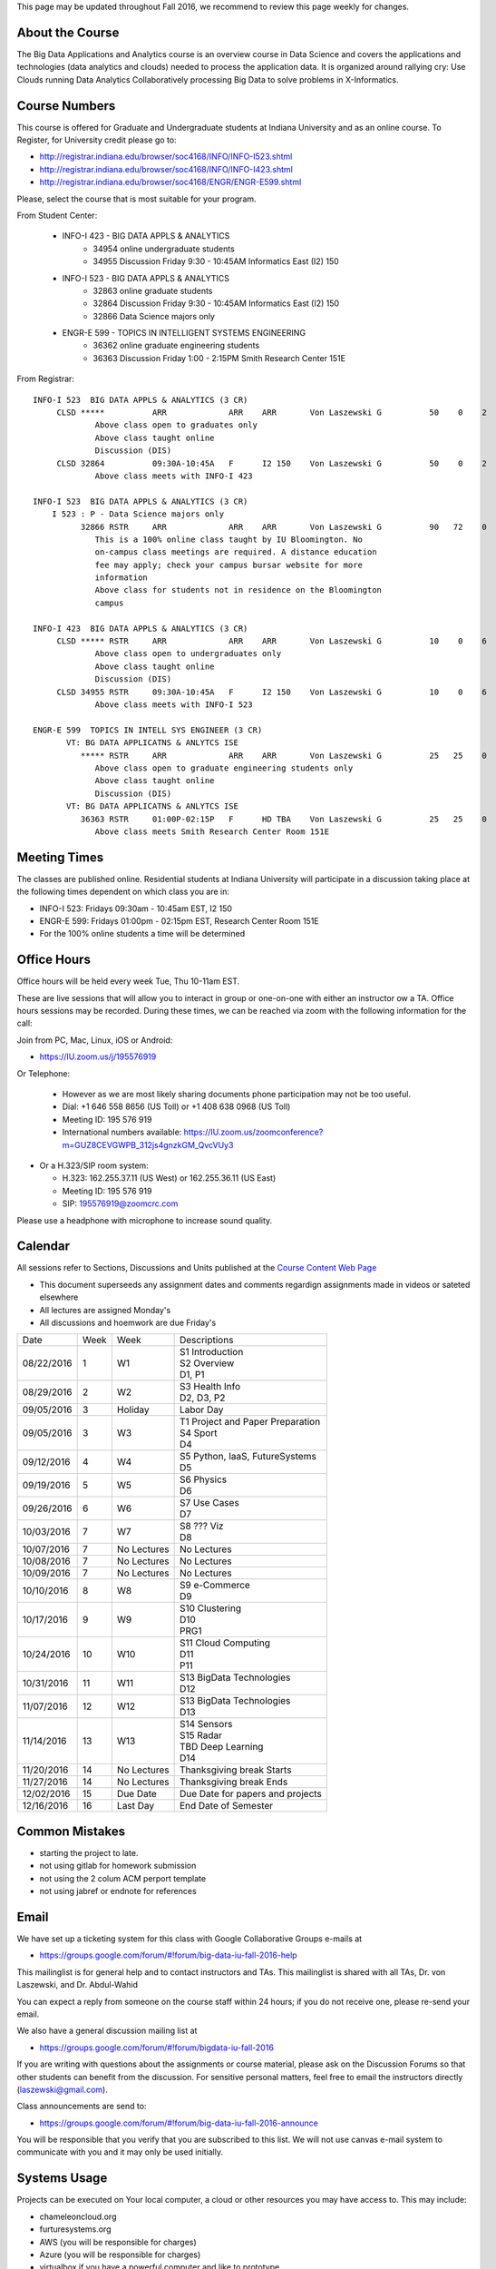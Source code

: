 
This page may be updated throughout Fall 2016, we recommend to review
this page weekly for changes.


About the Course
-----------------

The Big Data Applications and Analytics course is an overview course in
Data Science and covers the applications and technologies (data
analytics and clouds) needed to process the application data. It is
organized around rallying cry: Use Clouds running Data Analytics
Collaboratively processing Big Data to solve problems in X-Informatics.

Course Numbers
--------------

This course is offered for Graduate and Undergraduate students at
Indiana University and as an online course. To Register, for
University credit please go to:

* http://registrar.indiana.edu/browser/soc4168/INFO/INFO-I523.shtml
* http://registrar.indiana.edu/browser/soc4168/INFO/INFO-I423.shtml
* http://registrar.indiana.edu/browser/soc4168/ENGR/ENGR-E599.shtml

Please, select the course that is most suitable for your program.

From Student Center:

    - INFO-I 423 - BIG DATA APPLS & ANALYTICS
       - 34954 online undergraduate students
       - 34955 Discussion Friday 9:30 - 10:45AM Informatics East (I2) 150
    - INFO-I 523 - BIG DATA APPLS & ANALYTICS
       - 32863 online graduate students
       - 32864 Discussion Friday 9:30 - 10:45AM Informatics East (I2) 150
       - 32866 Data Science majors only
    - ENGR-E 599 - TOPICS IN INTELLIGENT SYSTEMS ENGINEERING
       - 36362 online graduate engineering students
       - 36363 Discussion Friday 1:00 - 2:15PM Smith Research Center 151E

From Registrar::

    INFO-I 523  BIG DATA APPLS & ANALYTICS (3 CR)
         CLSD *****          ARR             ARR    ARR       Von Laszewski G          50    0    2
                 Above class open to graduates only
                 Above class taught online
                 Discussion (DIS)
         CLSD 32864          09:30A-10:45A   F      I2 150    Von Laszewski G          50    0    2
                 Above class meets with INFO-I 423

    INFO-I 523  BIG DATA APPLS & ANALYTICS (3 CR)
        I 523 : P - Data Science majors only
              32866 RSTR     ARR             ARR    ARR       Von Laszewski G          90   72    0
                 This is a 100% online class taught by IU Bloomington. No
                 on-campus class meetings are required. A distance education
                 fee may apply; check your campus bursar website for more
                 information
                 Above class for students not in residence on the Bloomington
                 campus

    INFO-I 423  BIG DATA APPLS & ANALYTICS (3 CR)
         CLSD ***** RSTR     ARR             ARR    ARR       Von Laszewski G          10    0    6
                 Above class open to undergraduates only
                 Above class taught online
                 Discussion (DIS)
         CLSD 34955 RSTR     09:30A-10:45A   F      I2 150    Von Laszewski G          10    0    6
                 Above class meets with INFO-I 523

    ENGR-E 599  TOPICS IN INTELL SYS ENGINEER (3 CR)
           VT: BG DATA APPLICATNS & ANLYTCS ISE
              ***** RSTR     ARR             ARR    ARR       Von Laszewski G          25   25    0
                 Above class open to graduate engineering students only
                 Above class taught online
                 Discussion (DIS)
           VT: BG DATA APPLICATNS & ANLYTCS ISE
              36363 RSTR     01:00P-02:15P   F      HD TBA    Von Laszewski G          25   25    0
                 Above class meets Smith Research Center Room 151E


Meeting Times
-------------

The classes are published online. Residential students at Indiana
University will participate in a discussion taking place at the
following times dependent on which class you are in:

* INFO-I 523: Fridays 09:30am - 10:45am EST, I2 150
* ENGR-E 599: Fridays 01:00pm - 02:15pm EST, Research Center Room 151E

* For the 100% online students a time will be determined


Office Hours
------------

Office hours will be held every week Tue, Thu 10-11am EST.

These are live sessions that will allow you to interact in group or
one-on-one with either an instructor ow a TA. Office hours sessions
may be recorded. During these times, we can be reached via zoom with
the following information for the call:

Join from PC, Mac, Linux, iOS or Android:

* https://IU.zoom.us/j/195576919

Or Telephone:

  * However as we are most likely sharing documents phone
    participation may not be too useful.

  * Dial: +1 646 558 8656 (US Toll) or +1 408 638 0968 (US Toll)
  * Meeting ID: 195 576 919

  * International numbers available: https://IU.zoom.us/zoomconference?m=GUZ8CEVGWPB_312js4gnzkGM_QvcVUy3


* Or a H.323/SIP room system:

  * H.323: 162.255.37.11 (US West) or 162.255.36.11 (US East)
  * Meeting ID: 195 576 919

  * SIP: 195576919@zoomcrc.com

Please use a headphone with microphone to increase sound quality.

Calendar
---------

All sessions refer to Sections, Discussions and Units published at the
`Course Content Web Page <http://openedx.scholargrid.org/courses/SoIC/INFO-I-523/Fall_2016/courseware/f712efaeae5a4d6ea2c87a0f34e0720b/>`_

* This document superseeds any assignment dates and comments regardign
  assignments made in videos or sateted elsewhere
* All lectures are assigned Monday's
* All discussions and hoemwork are due Friday's

+------------+-------+------------+------------------------------------+
| Date       | Week  | Week       | Descriptions                       |
+------------+-------+------------+------------------------------------+
| 08/22/2016 | 1     |         W1 | | S1 Introduction                  |
|            |       |            | | S2 Overview                      |
|            |       |            | | D1, P1                           |
+------------+-------+------------+------------------------------------+
| 08/29/2016 | 2     |         W2 | | S3 Health Info                   |
|            |       |            | | D2, D3, P2	       	       |
+------------+-------+------------+------------------------------------+
| 09/05/2016 | 3     | Holiday    | | Labor Day                        |
+------------+-------+------------+------------------------------------+
| 09/05/2016 | 3     |         W3 | | T1 Project and Paper Preparation |
|            |       |            | | S4 Sport	       	               |
|            |       |            | | D4	       	               |
+------------+-------+------------+------------------------------------+
| 09/12/2016 | 4     |         W4 | | S5 Python, IaaS, FutureSystems   |
|            |       |            | | D5	       	               |
+------------+-------+------------+------------------------------------+
| 09/19/2016 | 5     |         W5 | | S6 Physics	               |
|            |       |            | | D6	       	               |
+------------+-------+------------+------------------------------------+
| 09/26/2016 | 6     |         W6 | | S7 Use Cases        	       |
|            |       |            | | D7	       	               |
+------------+-------+------------+------------------------------------+
| 10/03/2016 | 7     |         W7 | | S8 ???       Viz      	       |
|            |       |            | | D8	       	               |
+------------+-------+------------+------------------------------------+
| 10/07/2016 | 7     | No Lectures| | No Lectures                      |
+------------+-------+------------+------------------------------------+
| 10/08/2016 | 7     | No Lectures| | No Lectures                      |
+------------+-------+------------+------------------------------------+
| 10/09/2016 | 7     | No Lectures| | No Lectures                      |
+------------+-------+------------+------------------------------------+
| 10/10/2016 | 8     |         W8 | | S9 e-Commerce                    |
|            |       |            | | D9	       	               |
+------------+-------+------------+------------------------------------+
| 10/17/2016 | 9     |         W9 | | S10 Clustering	       	       |
|            |       |            | | D10	       	               |
|            |       |            | | PRG1	       	               |
+------------+-------+------------+------------------------------------+
| 10/24/2016 | 10    |         W10| | S11 Cloud Computing              |
|            |       |            | | D11	       	               |
|            |       |            | | P11	       	               |
+------------+-------+------------+------------------------------------+
| 10/31/2016 | 11    |         W11| | S13 BigData Technologies         |
|            |       |            | | D12	       	               |
+------------+-------+------------+------------------------------------+
| 11/07/2016 | 12    |         W12| | S13 BigData Technologies         |
|            |       |            | | D13	       	               |
+------------+-------+------------+------------------------------------+
| 11/14/2016 | 13    |         W13| | S14 Sensors                      |
|            |       |            | | S15 Radar	       	               |
|            |       |            | | TBD Deep Learning                |
|            |       |            | | D14	       	               |
+------------+-------+------------+------------------------------------+
| 11/20/2016 | 14    | No Lectures| | Thanksgiving break Starts        |
+------------+-------+------------+------------------------------------+
| 11/27/2016 | 14    | No Lectures| | Thanksgiving break Ends          |
+------------+-------+------------+------------------------------------+
| 12/02/2016 | 15    | Due Date   | | Due Date for papers and projects |
+------------+-------+------------+------------------------------------+
| 12/16/2016 | 16    | Last Day	  | | End Date of Semester             |
+------------+-------+------------+------------------------------------+

Common Mistakes
---------------

* starting the project to late.
* not using gitlab for homework submission
* not using the 2 colum ACM perport template
* not using jabref or endnote for references

Email
----------------------------------------------------------------------

We have set up a ticketing system for this class with Google
Collaborative Groups e-mails at

* https://groups.google.com/forum/#!forum/big-data-iu-fall-2016-help

This mailinglist is for general help and to contact instructors and
TAs. This mailinglist is shared with all TAs, Dr. von Laszewski, and
Dr. Abdul-Wahid

You can expect a reply from someone on the course staff within 24
hours; if you do not receive one, please re-send your email.

We also have a general discussion mailing list at

* https://groups.google.com/forum/#!forum/bigdata-iu-fall-2016

If you are writing with questions about the assignments or course
material, please ask on the Discussion Forums so that other students
can benefit from the discussion. For sensitive personal matters, feel
free to email the instructors directly (laszewski@gmail.com).

Class announcements are send to:

* https://groups.google.com/forum/#!forum/big-data-iu-fall-2016-announce

You will be responsible that you verify that you are subscribed to
this list. We will not use canvas e-mail system to communicate with
you and it may only be used initially.


Systems Usage
----------------------------------------------------------------------

Projects can be executed on Your local computer, a cloud or other
resources you may have access to. This may include:

* chameleoncloud.org
* furturesystems.org
* AWS (you will be responsible for charges)
* Azure (you will be responsible for charges)
* virtualbox if you have a powerful computer and like to prototype
* other clouds


Term Paper or Project
----------------------------------------------------------------------

You have a choice to write a term paper or do a software project using
our cloud computing test bed. This will constitute to 40% of your
class grade.


Software Project
----------------

.. todo:: Hyungro. Create a discussion for this and link it here

.. comment:: Direct needs to be updated once it's moved to
             datascience.scholargrid.org

`Discussion on Software Project <http://openedx.scholargrid.org/courses/SoIC/INFO-I-523/Fall_2016/courseware/7870c4bd238147e7a98e6a46f349f0cf/3d53c765145a457cbd003e80897723d4/>`_

.. todo: Hyungro. Can you doublecheck the page numbers

In case of a software project, we encourage a group project with up to
three members.  You can use the discussion TBD  to form project teams
or just communicate privately with other class members to formulate a
team. The following artifacts are part of the deliverables for a
project

Code:
    You must deliver the code in gitlab. The code must be compilable
    and a TA may try to replicate to run your code. You MUST avoid
    lengthy install descriptions and everything must be installable
    from the commandline

Project Report:
    A report must be produced while using the format discussed in the
    Report Format section. The following length is required:

    * 6 pages, one student in the project
    * 9 pages, one student in the project
    * 12 pages, one student in the project

Work Breackdown:
    This document is only needed for team projects. A one page PDF
    document describing who did what. It includes pointers to
    the git history that documents the statistics that demonstrate not
    only one student has worked on the project.

License:
    All projects are developed under an open source license such as
    Apache 2.0 License, or similar. You will be required to add a
    LICENCE.txt file and if you use other software identify how it can be
    reused in your project. If your project uses different licenses,
    please add in a README.rst file which packages are used and which
    license these packages have.


Term Paper
-----------

Project Report:
    A report must be produced while using the format discussed
    in the Report Format section. The following length is required:

    3-4 pages, one student+ in the project​

Term Report:
    A report must be produced while using the format discussed in the
    Report Format section. The following length is required:


    Link to discussion on term paper: `Discussion on Term Paper <http://openedx.scholargrid.org/courses/SoIC/INFO-I-523/Fall_2016/courseware/7870c4bd238147e7a98e6a46f349f0cf/2dbde1a636034a36b62c4a160ddde62a/>`_

    In case you chose the term paper, you or your team will pick a topic
    relevant for the class. You wil write a high quality scholarly paper
    about this topic. The following artifacts are part of the deliverables
    for a term paper. A report must be produced while using the format discussed in the
    Report Format section. The following length is required:

    * 6 pages, one student in the project
    * 9 pages, two student in the project
    * 12 pages, three student in the projet


Work Breackdown:
    This document is only needed for team projects. A one page PDF
    document describing who did what.


Report Format
---------------

All reports will be using the ACM proceedings format. The MSWord template
can be found here:

* :download:`paper-report.docx <files/paper-report.docx>`

A LaTeX version can be found at

* https://www.acm.org/publications/proceedings-template

however you have to remove the ACM copyright notice in the LaTeX version.

There will be **NO EXEPTION** to this format. In case you are in a
team, you can use either gitlab while collaboratively developing the
LaTeX document or use MicrosoftOne Drive which allows collaborative
editing features. All bibliographical entries must be put into a
bibliography manager such as jabref, endnote, or Mendeley. This will
guarantee that you follow proper citation styles. You can use either
ACM or IEEE reference styles. Your final submission will include the
bibliography file as a separate document.

Documents that do not follow the ACM format and are not accompanied by
references managed with jabref or endnote or are not spell checked
will be returned without review.

Report Checklist:

* [ ] Have you written the report in word or LaTeX in the specified
  format.
* [ ] In case of LaTeX, have you removed the ACM copyright information
* [ ] Have you included the report in gitlab.
* [ ] Have you specified the names and e-mails of all team members in
  your report. E.g. the username in Canvas.
* [ ] Have you included all images in native and PDF format in gitlab
  in the images folder.
* [ ] Have you added the bibliography file (such as endnote or bibtex
  file e.g. jabref) in a directory bib.
* [ ] Have you submitted an additional page that describes who did
  what in the project or report.
* [ ] Have you spellchecked the paper.
* [ ] Have you made sure you do not plageurize.


Code Repositories Deliverables
------------------------------

Code repositories are for code, if you have additional libraries that
are needed you need to develop a script or use a DevOps framework to
install such software. Thus zip files and .class, .o files are not
permissible in the project. Each project must be reproducible with a
simple script. An example is::

    git clone ....
    make install
    make run
    make view

Which would use a simple make file to install, run, and view the
results. Naturally you can use ansible or shell scripts. It is not
permissible to use GUI based DevOps preinstalled
frameworks. Everything must be installable form the command line.


Prerequisites
----------------------------------------------------------------------

Python or Java experience is expected. The programming load is modest.

In case you elect a programming project we will assume that you are
familiar with the programming languages required as part of the
project you suggest. We will limit the languages to Python and
JavaScript if you like to do interactive vizulisation.  If you do not
know the required technologies, we will expect you to learn it outside
of class. For example, Python has a reputation for being easy to
learn, and those with strong programming background in another
general-purpose programming language (like C/C++, Java, Ruby, etc.)
can learn it within a few hours to days dependent on experience
level. Please consult the instructor if you have concerns about your
programming background. In addition, we may encounter math of various
kinds, including linear algebra, probability theory, and basic
calculus. We expect that you know them on an elementary
level. Students with limited math backgrounds may need to do
additional reading outside of class.

In case you are interested in further development of cloudmesh for big
data strong Python or JavaScript experience is needed. 


Learning Outcomes
-----------------

Students will gain broad understanding of Big Data application areas and
approaches used. This course is a good preparation for any student
likely to be involved with Big Data in their future.


Grading
----------------------------------------------------------------------

Grading for homework will be done within a week of submission on the
due date. For homework that were submitted beyond the due date, the
grading will be done within 2-3 weeks after the submission. A 10%
grade reduction will be given. Some homework can not be delivered late
(which will be clearly marked and 0 points will be given if
late; these are mostly related to setting up your account and
communicating to us your account names.) 

It is the student’s responsibility to upload submissions well ahead of
the deadline to avoid last minute problems with network connectivity,
browser crashes, cloud issues, etc. It is a very good idea to make
early submissions and then upload updates as the deadline approaches;
we will grade the last submission received before the deadline.

Note that paper and project will take a considerable amount of time
and doing proper time management is a must for this class. Avoid
starting your project late. Procastenation does not pay off.

* 40% Homework
* 40% Term Paper
* 20% Participation/Discussion

Details about the assignments can be found in the Section :ref:`assignments`.


Academic Integrity Policy
----------------------------------------------------------------------

We take academic integrity very seriously. You are required to abide
by the Indiana University policy on academic integrity, as described
in the Code of Student Rights, Responsibilities, and Conduct, as well
as the Computer Science Statement on Academic Integrity
(http://www.soic.indiana.edu/doc/graduate/graduate-forms/Academic-Integrity-Guideline-FINAL-2015.pdf). It
is your responsibility to understand these policies. Briefly
summarized, the work you submit for course assignments, projects,
quizzes, and exams must be your own or that of your group, if
group work is permitted. You may use the ideas of others but you must
give proper credit. You may discuss assignments with other students
but you must acknowledge them in the reference section according to
scholarly citation rules. Please also make sure that you know how to
not plagiarize text from other sources while reviewing citation rules.

We will respond to acts of plagiarism and academic misconduct
according to university policy. Sanctions typically involve a grade of
0 for the assignment in question and/or a grade of F in the course. In
addition, University policy requires us to report the incident to the
Dean of Students, who may apply additional sanctions, including
expulsion from the university.

Students agree that by taking this course, papers and source code
submitted to us may be subject to textual similarity review, for
example by Turnitin.com. These submissions may be included as source
documents in reference databases for the purpose of detecting
plagiarism of such papers or codes.



Instructors
------------


Gregor von Laszewski
~~~~~~~~~~~~~~~~~~~~~~~~~~~~~~~~~~~~~~~~~~~~~~~~~~~~~~~~~~~~~~~~~~~~~~

.. image:: images/gregor2.png

Gregor von Laszewski is an Assistant Director of Cloud Computing in the
DSC. He held a position at Argonne National Laboratory from Nov. 1996 – Aug.
2009 where he was last a scientist and a fellow of the Computation
Institute at University of Chicago. During the last two years of that
appointment he was on sabbatical and held a position as Associate
Professor and the Director of a Lab at Rochester Institute of Technology
focussing on Cyberinfrastructure. He received a Masters Degree in 1990
from the University of Bonn, Germany, and a Ph.D. in 1996 from Syracuse
University in computer science. He was involved in Grid computing since
the term was coined. He was the lead of the Java Commodity Grid Kit
(http://www.cogkit.org) which provides till today a basis for many Grid
related projects including the Globus toolkit. Current research
interests are in the areas of Cloud computing. He is leading the effort
to develop a simple IaaS client available at as OpenSource project at
http://cloudmesh.github.io/client/

His Web page is located at http://gregor.cyberaide.org. To contact him
please send mail to laszewski@gmail.com. For class related e-mail please use the
google group
https://groups.google.com/forum/#!forum/big-data-iu-fall-2016-help,
which is shared between all instructors and AIs.

In his free time he teaches Lego Robotics to high school students. In 2015
the team won the 1st prize in programming design in Indiana. If you like
to volunteer helping in this effort please contact him.

He offers also the opportunity to work with him on interesting
independent studies. Current topics include cloudmesh, big data
benchmarking, scientific impact of supercomputer and data centers.


Dr. Geoffrey Fox
~~~~~~~~~~~~~~~~~~~~~~~~~~~~~~~~~~~~~~~~~~~~~~~~~~~~~~~~~~~~~~~~~~~~~~

.. image:: images/gcf.jpg

Fox received a Ph.D. in Theoretical Physics from Cambridge University
and is now distinguished professor of Informatics and Computing, and
Physics at Indiana University where he is director of the Digital
Science Center, Chair of Department of Intelligent Systems Engineering
and Director of the Data Science program at the School of Informatics
and Computing.  He previously held positions at Caltech, Syracuse
University and Florida State University after being a postdoc at the
Institute of Advanced Study at Princeton, Lawrence Berkeley Laboratory
and Peterhouse College Cambridge. He has supervised the PhD of 68
students and published around 1200 papers in physics and computer
science with an index of 70 and over 26000 citations.  He currently
works in applying computer science from infrastructure to analytics in
Biology, Pathology, Sensor Clouds, Earthquake and Ice-sheet Science,
Image processing, Deep Learning, Manufacturing, Network Science and
Particle Physics. The infrastructure work is built around Software
Defined Systems on Clouds and Clusters. The analytics focuses on
scalable parallelism.

He is involved in several projects to enhance the capabilities of
Minority Serving Institutions. He has experience in online education
and its use in MOOCs for areas like Data and Computational Science. He
is a Fellow of APS (Physics) and ACM (Computing).


Dr. Badi' Abdul-Wahid
~~~~~~~~~~~~~~~~

.. image:: images/badi.png

Badi' received a Ph.D. in Computer Science at the University of Notre
Dame under Professor Jesus Izaguirre. The primary focus of his
graduate work was the development of scalable, fault-tolerant, elastic
distributed applications for running Molecular Dynamics simulations.

At Indiana University, Badi' works with the FutureSystems project
on a NIST-funded study whose goal is to understand patterns in the
development and usage of Big Data Analysis pipelines.


Teaching Assistants
-------------------

Hyungro Lee
~~~~~~~~~~~

.. image:: images/Hyungro.jpg


Hyungro Lee is a PhD candidate in Computer Science at Indiana University
working with Dr. Geoffrey C. Fox. Prior to beginning the PhD program,
Hyungro worked as a software engineer in the Cyworld Group (social
networking platform in South Korea) at SK Communications, developing
communications platforms including emails, texts and messaging at large
scale to support over 40 million users. From this work he developed an
interest in how distributed systems achieve scalability and high
availability along with managing resources efficiently. He is currently
working on the FutureSystems project to support Big Data Analysis
Software Stacks in Virtual Clusters. He was also working on the
FutureGrid project, an NSF funded significant new experimental computing
grid and cloud test-bed to the research community, together with user
supports. His research interests are parallel and distributed systems,
and cloud computing


Jerome Mitchell
~~~~~~~~~~~~~~~~~~~~~~

.. image:: images/jerome.jpg

Jerome Mitchell is a Ph.D candidate in computer science at Indiana
University and is interested in coupling the fields of computer and
polar science. He has participated in the United State Antarctic
Program, (USAP), where he collaborated with a multidisciplinary team
of engineers and scientists to design a mobile robot for harsh polar
environments to autonomously collect ice sheet data, decrease the
human footprint of polar expeditions, and enhance measurement
precision. His current work include: using machine learning techniques
to help polar scientists identify bedrock and internal layers in radar
imagery. He has also been involved in facilitating workshops to
educate faculty and students on the importance of parallel and
distributed computing at minority-serving institutions.




Prashanth Balasubramani
~~~~~~~~~~~~~~~~~~~~~~~~~~~~~~~~~~~~~~~~~~~~~~~~~~~~~~~~~~~~~~~~~~~~~~

.. image:: images/Prashanth.jpg

Prashanth Balasubramani is an MS student in Computer Science at
Indiana University working with Gregor von Laszewski, Assistant
Director of Cloud Computing at DSC. He has been working under
Professor Gregor and Dr.Geoffrey Fox for the past year as an Associate
Instructor for the course Big Data Analytics and Applications during
the Fall 2015 and Spring 2016 semesters. Before joining Indiana
University, he worked as a ETL developer for Capital One Banking firm
(Wipro Technologies, Bangalore) developing Hadoop MR and Spark jobs
for real time migration of Historical Data into virtual clusters on
the Cloud. He is currently working as an Teaching Assistant for the
Big Data Applications and Analytics course for the Fall 2016
semester. He is also working on NIST benchmarking project for
recording benchmarks on different cloud platforms His research
interests include Big Data applications, Cloud computing and Data
Warehousing.

Links
------

This page is published at the following locations:

* OpenEdX: http://openedx.scholargrid.org/courses/SoIC/INFO-I-523/Fall_2016/about
* Readthedocs: http://bdaafall2016.readthedocs.io/en/latest/
* Source: https://gitlab.com/cloudmesh/fall2016
